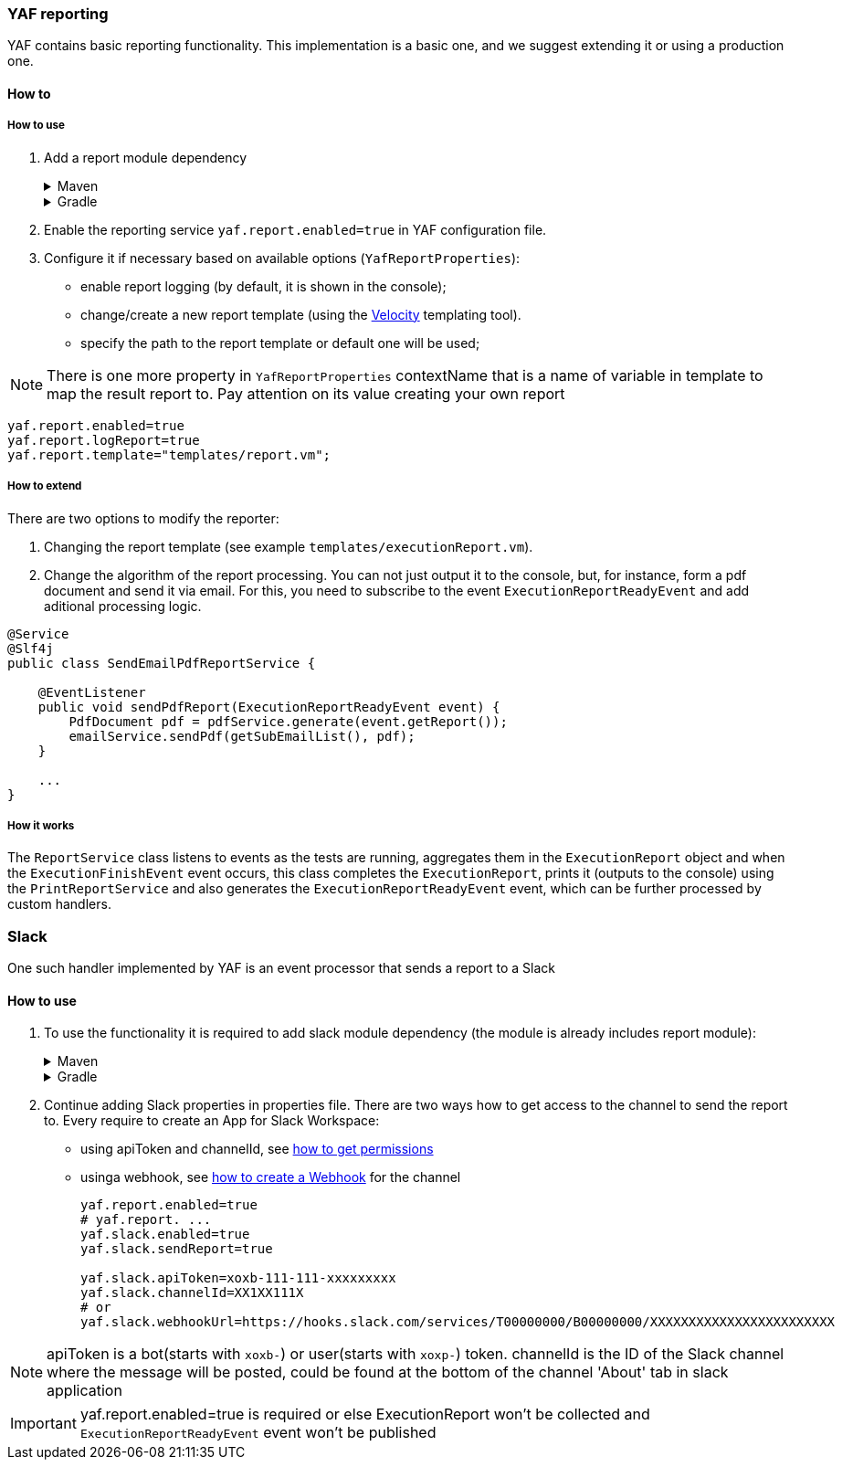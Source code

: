 === YAF reporting

YAF contains basic reporting functionality.
This implementation is a basic one, and we suggest extending it or using a production one.

==== How to

===== How to use

. Add a report module dependency
+
.Maven
[%collapsible]
====
[source,xml]
----
<dependency>
            <groupId>com.coherentsolutions.yaf</groupId>
            <artifactId>yaf-report</artifactId>
            <version>${yaf.version}</version>
</dependency>
----
====
+
.Gradle
[%collapsible]
====
[source,groovy]
----
dependencies {
    implementation("com.coherentsolutions.yaf:yaf-report:${yaf.version}")
}
----
====
+
. Enable the reporting service `yaf.report.enabled=true` in YAF configuration file.
. Configure it if necessary based on available options (`YafReportProperties`):
- enable report logging (by default, it is shown in the console);
- change/create a new report template (using the link:https://velocity.apache.org/engine/1.7/user-guide.html[Velocity] templating tool).
- specify the path to the report template or default one will be used;

NOTE: There is one more property in `YafReportProperties` contextName that is a name of variable in template to map the result report to. Pay attention on its value creating your own report

[source,properties]
----
yaf.report.enabled=true
yaf.report.logReport=true
yaf.report.template="templates/report.vm";
----

===== How to extend

There are two options to modify the reporter:

. Changing the report template (see example `templates/executionReport.vm`).
. Change the algorithm of the report processing. You can not just output it to the console, but, for instance, form a pdf document and send it via email. For this, you need to subscribe to the event `ExecutionReportReadyEvent` and add aditional processing logic.

[source,java]
----
@Service
@Slf4j
public class SendEmailPdfReportService {

    @EventListener
    public void sendPdfReport(ExecutionReportReadyEvent event) {
        PdfDocument pdf = pdfService.generate(event.getReport());
        emailService.sendPdf(getSubEmailList(), pdf);
    }

    ...
}
----

===== How it works

The `ReportService` class listens to events as the tests are running, aggregates them in the `ExecutionReport` object and when the `ExecutionFinishEvent` event occurs, this class completes the `ExecutionReport`, prints it (outputs to the console) using the `PrintReportService` and also generates the `ExecutionReportReadyEvent` event, which can be further processed by custom handlers.

=== Slack

One such handler implemented by YAF is an event processor that sends a report to a Slack

==== How to use

. To use the functionality it is required to add slack module dependency (the module is already includes report module):
+
.Maven
[%collapsible]
====
[source,xml]
----
<dependency>
            <groupId>com.coherentsolutions.yaf</groupId>
            <artifactId>yaf-slack</artifactId>
            <version>${yaf.version}</version>
</dependency>
----
====
+
.Gradle
[%collapsible]
====
[source,groovy]
----
dependencies {
    implementation("com.coherentsolutions.yaf:yaf-slack:${yaf.version}")
}
----
====
+
. Continue adding Slack properties in properties file.
There are two ways how to get access to the channel to send the report to. Every require to create an App for Slack Workspace:
- using apiToken and channelId, see link:https://api.slack.com/messaging/sending#getting_started[how to get permissions]
- usinga webhook, see link:https://api.slack.com/messaging/webhooks[how to create a Webhook] for the channel
+
[source,properties]
----
yaf.report.enabled=true
# yaf.report. ...
yaf.slack.enabled=true
yaf.slack.sendReport=true

yaf.slack.apiToken=xoxb-111-111-xxxxxxxxx
yaf.slack.channelId=XX1XX111X
# or
yaf.slack.webhookUrl=https://hooks.slack.com/services/T00000000/B00000000/XXXXXXXXXXXXXXXXXXXXXXXX
----

NOTE: apiToken is a bot(starts with `xoxb-`) or user(starts with `xoxp-`) token.
channelId is the ID of the Slack channel where the message will be posted, could be found at the bottom of the channel 'About' tab in slack application

IMPORTANT: yaf.report.enabled=true is required or else ExecutionReport won't be collected and `ExecutionReportReadyEvent` event won't be published
